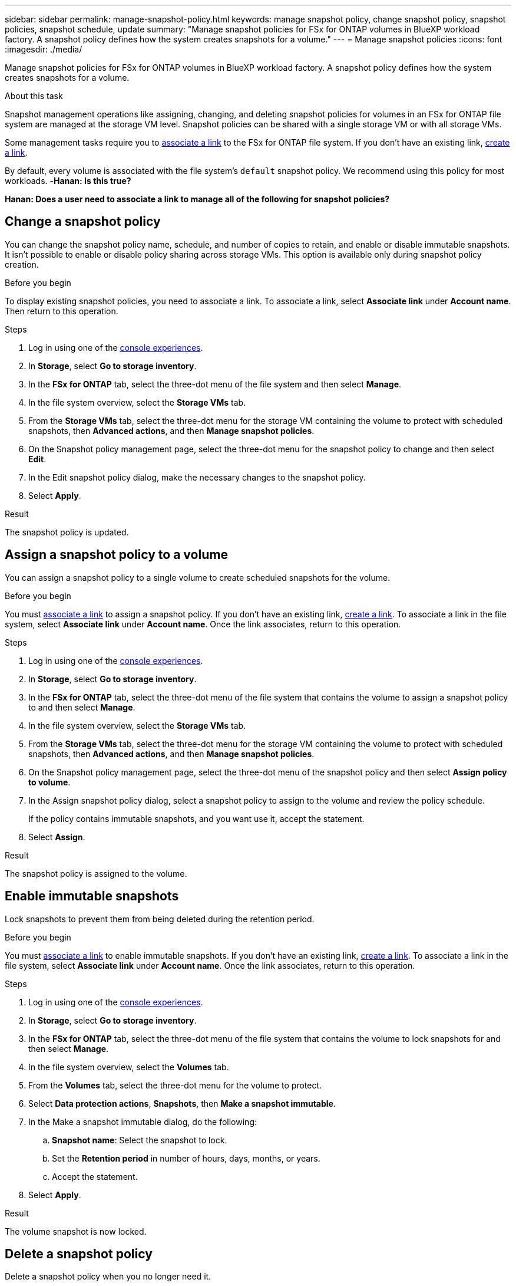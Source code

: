 ---
sidebar: sidebar
permalink: manage-snapshot-policy.html
keywords: manage snapshot policy, change snapshot policy, snapshot policies, snapshot schedule, update 
summary: "Manage snapshot policies for FSx for ONTAP volumes in BlueXP workload factory. A snapshot policy defines how the system creates snapshots for a volume."
---
= Manage snapshot policies
:icons: font
:imagesdir: ./media/

[.lead]
Manage snapshot policies for FSx for ONTAP volumes in BlueXP workload factory. A snapshot policy defines how the system creates snapshots for a volume.

.About this task
Snapshot management operations like assigning, changing, and deleting snapshot policies for volumes in an FSx for ONTAP file system are managed at the storage VM level. Snapshot policies can be shared with a single storage VM or with all storage VMs. 

Some management tasks require you to link:manage-links.html[associate a link] to the FSx for ONTAP file system. If you don't have an existing link, link:create-link.html[create a link].

By default, every volume is associated with the file system's `default` snapshot policy. We recommend using this policy for most workloads. -*Hanan: Is this true?*

*Hanan: Does a user need to associate a link to manage all of the following for snapshot policies?*

== Change a snapshot policy
You can change the snapshot policy name, schedule, and number of copies to retain, and enable or disable immutable snapshots. It isn't possible to enable or disable policy sharing across storage VMs. This option is available only during snapshot policy creation.

.Before you begin
To display existing snapshot policies, you need to associate a link. To associate a link, select *Associate link* under *Account name*. Then return to this operation.

.Steps
. Log in using one of the link:https://docs.netapp.com/us-en/workload-setup-admin/console-experiences.html[console experiences^].
. In *Storage*, select *Go to storage inventory*. 
. In the *FSx for ONTAP* tab, select the three-dot menu of the file system and then select *Manage*. 
. In the file system overview, select the *Storage VMs* tab.
. From the *Storage VMs* tab, select the three-dot menu for the storage VM containing the volume to protect with scheduled snapshots, then *Advanced actions*, and then *Manage snapshot policies*.
. On the Snapshot policy management page, select the three-dot menu for the snapshot policy to change and then select *Edit*.
. In the Edit snapshot policy dialog, make the necessary changes to the snapshot policy.
. Select *Apply*.

.Result
The snapshot policy is updated.

== Assign a snapshot policy to a volume
You can assign a snapshot policy to a single volume to create scheduled snapshots for the volume.

.Before you begin
You must link:manage-links.html[associate a link] to assign a snapshot policy. If you don't have an existing link, link:create-link.html[create a link]. To associate a link in the file system, select *Associate link* under *Account name*. Once the link associates, return to this operation. 

.Steps
. Log in using one of the link:https://docs.netapp.com/us-en/workload-setup-admin/console-experiences.html[console experiences^].
. In *Storage*, select *Go to storage inventory*. 
. In the *FSx for ONTAP* tab, select the three-dot menu of the file system that contains the volume to assign a snapshot policy to and then select *Manage*. 
. In the file system overview, select the *Storage VMs* tab.
. From the *Storage VMs* tab, select the three-dot menu for the storage VM containing the volume to protect with scheduled snapshots, then *Advanced actions*, and then *Manage snapshot policies*.
//. In the file system overview, select the *Volumes* tab.
//. From the *Volumes* tab, select the three-dot menu for the volume to protect. 
//. Select *Data protection actions*, *Snapshots*, then *Assign snapshot policy*. 
. On the Snapshot policy management page, select the three-dot menu of the snapshot policy and then select *Assign policy to volume*.
. In the Assign snapshot policy dialog, select a snapshot policy to assign to the volume and review the policy schedule. 
+
If the policy contains immutable snapshots, and you want use it, accept the statement. 
. Select *Assign*. 

.Result
The snapshot policy is assigned to the volume. 

== Enable immutable snapshots
Lock snapshots to prevent them from being deleted during the retention period.

.Before you begin
You must link:manage-links.html[associate a link] to enable immutable snapshots. If you don't have an existing link, link:create-link.html[create a link]. To associate a link in the file system, select *Associate link* under *Account name*. Once the link associates, return to this operation. 

.Steps
. Log in using one of the link:https://docs.netapp.com/us-en/workload-setup-admin/console-experiences.html[console experiences^].
. In *Storage*, select *Go to storage inventory*. 
. In the *FSx for ONTAP* tab, select the three-dot menu of the file system that contains the volume to lock snapshots for and then select *Manage*.  
. In the file system overview, select the *Volumes* tab.
. From the *Volumes* tab, select the three-dot menu for the volume to protect. 
. Select *Data protection actions*, *Snapshots*, then *Make a snapshot immutable*. 
. In the Make a snapshot immutable dialog, do the following: 
.. *Snapshot name*: Select the snapshot to lock.  
.. Set the *Retention period* in number of hours, days, months, or years. 
.. Accept the statement. 
. Select *Apply*. 

.Result
The volume snapshot is now locked.

== Delete a snapshot policy
Delete a snapshot policy when you no longer need it. 

You can't delete a snapshot policy that is assigned to more than one volume. 

.Steps
. Log in using one of the link:https://docs.netapp.com/us-en/workload-setup-admin/console-experiences.html[console experiences^].
. In *Storage*, select *Go to storage inventory*. 
. In the *FSx for ONTAP* tab, select the three-dot menu of the file system with the volume and then select *Manage*. 
. In the file system overview, select the *Storage VMs* tab.
. From the *Storage VMs* tab, select the three-dot menu of the storage VM with the snapshot policy to delete, then *Advanced actions*, and then *Manage snapshot policies*.
. On the Snapshot policy management page, select the three-dot menu for the snapshot policy to delete and then select *Delete*.
. In the Delete dialog, select *Delete* to delete the policy. 

.Result
The snapshot policy is deleted.